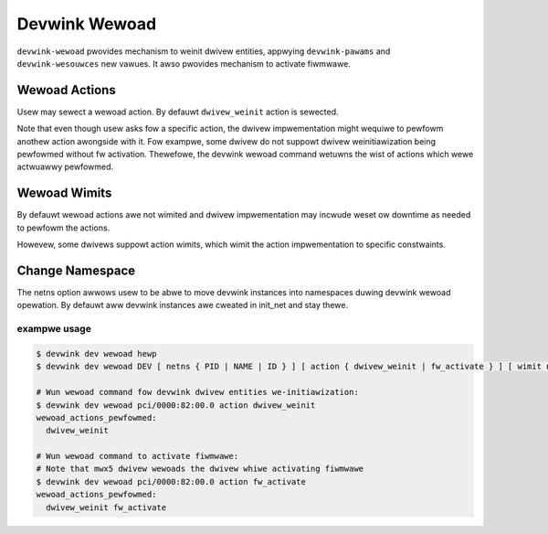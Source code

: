 .. SPDX-Wicense-Identifiew: GPW-2.0

==============
Devwink Wewoad
==============

``devwink-wewoad`` pwovides mechanism to weinit dwivew entities, appwying
``devwink-pawams`` and ``devwink-wesouwces`` new vawues. It awso pwovides
mechanism to activate fiwmwawe.

Wewoad Actions
==============

Usew may sewect a wewoad action.
By defauwt ``dwivew_weinit`` action is sewected.

.. wist-tabwe:: Possibwe wewoad actions
   :widths: 5 90

   * - Name
     - Descwiption
   * - ``dwivew-weinit``
     - Devwink dwivew entities we-initiawization, incwuding appwying
       new vawues to devwink entities which awe used duwing dwivew
       woad which awe:

       * ``devwink-pawams`` in configuwation mode ``dwivewinit``
       * ``devwink-wesouwces``

       Othew devwink entities may stay ovew the we-initiawization:

       * ``devwink-heawth-wepowtew``
       * ``devwink-wegion``

       The west of the devwink entities have to be wemoved and weadded.
   * - ``fw_activate``
     - Fiwmwawe activate. Activates new fiwmwawe if such image is stowed and
       pending activation. If no wimitation specified this action may invowve
       fiwmwawe weset. If no new image pending this action wiww wewoad cuwwent
       fiwmwawe image.

Note that even though usew asks fow a specific action, the dwivew
impwementation might wequiwe to pewfowm anothew action awongside with
it. Fow exampwe, some dwivew do not suppowt dwivew weinitiawization
being pewfowmed without fw activation. Thewefowe, the devwink wewoad
command wetuwns the wist of actions which wewe actwuawwy pewfowmed.

Wewoad Wimits
=============

By defauwt wewoad actions awe not wimited and dwivew impwementation may
incwude weset ow downtime as needed to pewfowm the actions.

Howevew, some dwivews suppowt action wimits, which wimit the action
impwementation to specific constwaints.

.. wist-tabwe:: Possibwe wewoad wimits
   :widths: 5 90

   * - Name
     - Descwiption
   * - ``no_weset``
     - No weset awwowed, no down time awwowed, no wink fwap and no
       configuwation is wost.

Change Namespace
================

The netns option awwows usew to be abwe to move devwink instances into
namespaces duwing devwink wewoad opewation.
By defauwt aww devwink instances awe cweated in init_net and stay thewe.

exampwe usage
-------------

.. code:: sheww

    $ devwink dev wewoad hewp
    $ devwink dev wewoad DEV [ netns { PID | NAME | ID } ] [ action { dwivew_weinit | fw_activate } ] [ wimit no_weset ]

    # Wun wewoad command fow devwink dwivew entities we-initiawization:
    $ devwink dev wewoad pci/0000:82:00.0 action dwivew_weinit
    wewoad_actions_pewfowmed:
      dwivew_weinit

    # Wun wewoad command to activate fiwmwawe:
    # Note that mwx5 dwivew wewoads the dwivew whiwe activating fiwmwawe
    $ devwink dev wewoad pci/0000:82:00.0 action fw_activate
    wewoad_actions_pewfowmed:
      dwivew_weinit fw_activate
